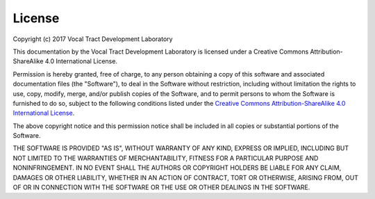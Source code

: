 License
=======

Copyright (c) 2017 Vocal Tract Development Laboratory

This documentation by the Vocal Tract Development Laboratory is licensed under a Creative Commons Attribution-ShareAlike 4.0 International License. 

Permission is hereby granted, free of charge, to any person obtaining a copy of this software and associated documentation files (the "Software"), to deal in the Software without restriction, including without limitation the rights to use, copy, modify, merge, and/or publish copies of the Software, and to permit persons to whom the Software is furnished to do so, subject to the following conditions listed under the `Creative Commons Attribution-ShareAlike 4.0 International License <https://creativecommons.org/licenses/by-sa/4.0/legalcode>`_.


The above copyright notice and this permission notice shall be included in all copies or substantial portions of the Software.

THE SOFTWARE IS PROVIDED "AS IS", WITHOUT WARRANTY OF ANY KIND, EXPRESS OR IMPLIED, INCLUDING BUT NOT LIMITED TO THE WARRANTIES OF MERCHANTABILITY, FITNESS FOR A PARTICULAR PURPOSE AND NONINFRINGEMENT. IN NO EVENT SHALL THE AUTHORS OR COPYRIGHT HOLDERS BE LIABLE FOR ANY CLAIM, DAMAGES OR OTHER LIABILITY, WHETHER IN AN ACTION OF CONTRACT, TORT OR OTHERWISE, ARISING FROM, OUT OF OR IN CONNECTION WITH THE SOFTWARE OR THE USE OR OTHER DEALINGS IN THE SOFTWARE.




